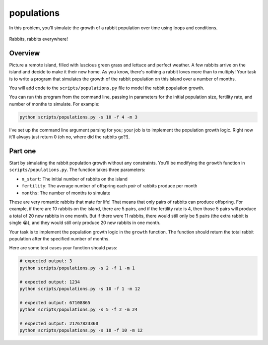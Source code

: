 populations
===========

In this problem, you'll simulate the growth of a rabbit population over time using loops and conditions.

.. figure:: ../../_static/rabbits.png
    :align: center
    :width: 300px
    
    Rabbits, rabbits everywhere!

Overview
--------

Picture a remote island, filled with luscious green grass and lettuce and perfect weather. A few rabbits arrive on the island and decide to make it their new home. As you know, there's nothing a rabbit loves more than to multiply! Your task is to write a program that simulates the growth of the rabbit population on this island over a number of months.

You will add code to the ``scripts/populations.py`` file to model the rabbit population growth.

You can run this program from the command line, passing in parameters for the initial population size, fertility rate, and number of months to simulate. For example:

.. code-block:: bash

    python scripts/populations.py -s 10 -f 4 -m 3

I've set up the command line argument parsing for you; your job is to implement the population growth logic. Right now it'll always just return 0 (oh no, where did the rabbits go?!).

Part one
--------

Start by simulating the rabbit population growth without any constraints. You'll be modifying the ``growth`` function in ``scripts/populations.py``. The function takes three parameters:

- ``n_start``: The initial number of rabbits on the island
- ``fertility``: The average number of offspring each *pair* of rabbits produce per month
- ``months``: The number of months to simulate

These are very romantic rabbits that mate for life! That means that only pairs of rabbits can produce offspring. For example, if there are 10 rabbits on the island, there are 5 pairs, and if the fertility rate is 4, then those 5 pairs will produce a total of 20 new rabbits in one month. But if there were 11 rabbits, there would still only be 5 pairs (the extra rabbit is single 😭), and they would still only produce 20 new rabbits in one month.

Your task is to implement the population growth logic in the ``growth`` function. The function should return the total rabbit population after the specified number of months.

Here are some test cases your function should pass:

.. code-block:: python

    # expected output: 3
    python scripts/populations.py -s 2 -f 1 -m 1

    # expected output: 1234
    python scripts/populations.py -s 10 -f 1 -m 12

    # expected output: 67108865
    python scripts/populations.py -s 5 -f 2 -m 24

    # expected output: 21767823360
    python scripts/populations.py -s 10 -f 10 -m 12


